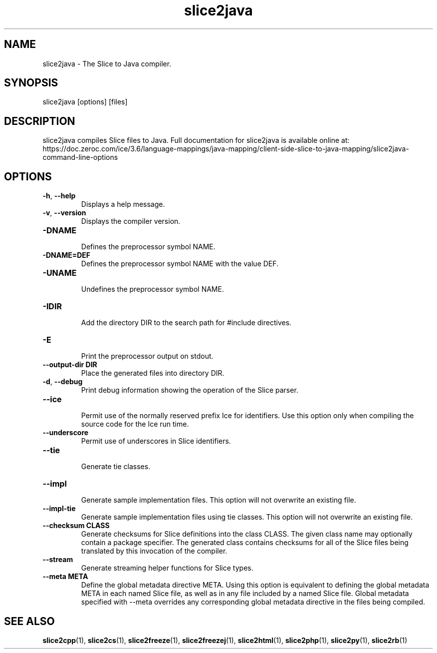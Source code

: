 .TH slice2java 1

.SH NAME

slice2java - The Slice to Java compiler.

.SH SYNOPSIS

slice2java [options] [files]

.SH DESCRIPTION

slice2java compiles Slice files to Java. Full documentation for slice2java is
available online at:
.br
https://doc.zeroc.com/ice/3.6/language-mappings/java-mapping/client-side-slice-to-java-mapping/slice2java-command-line-options

.SH OPTIONS

.TP
.BR \-h ", " \-\-help\fR
.br
Displays a help message.

.TP
.BR \-v ", " \-\-version\fR
Displays the compiler version.

.TP
.BR \-DNAME\fR
.br
Defines the preprocessor symbol NAME.

.TP
.BR \-DNAME=DEF\fR
.br 
Defines the preprocessor symbol NAME with the value DEF.

.TP
.BR \-UNAME\fR
.br
Undefines the preprocessor symbol NAME.

.TP
.BR \-IDIR\fR
.br
Add the directory DIR to the search path for #include directives.

.TP
.BR \-E\fR
.br
Print the preprocessor output on stdout.

.TP
.BR \-\-output-dir " " DIR\fR
.br
Place the generated files into directory DIR.

.TP
.BR \-d ", " \-\-debug\fR
.br
Print debug information showing the operation of the Slice parser.

.TP
.BR \-\-ice\fR
.br
Permit use of the normally reserved prefix Ice for identifiers. Use this
option only when compiling the source code for the Ice run time.

.TP
.BR \-\-underscore\fR
.br
Permit use of underscores in Slice identifiers.

.TP
.BR \-\-tie\fR
.br
Generate tie classes.

.TP
.BR \-\-impl\fR
.br
Generate sample implementation files. This option will not overwrite an
existing file.

.TP
.BR \-\-impl\-tie
.br
Generate sample implementation files using tie classes. This option will not
overwrite an existing file.

.TP
.BR \-\-checksum " " CLASS\fR
.br
Generate checksums for Slice definitions into the class CLASS. The given class
name may optionally contain a package specifier. The generated class contains
checksums for all of the Slice files being translated by this invocation of
the compiler.

.TP
.BR \-\-stream\fR
.br
Generate streaming helper functions for Slice types.

.TP
.BR \-\-meta " " META\fR
.br
Define the global metadata directive META. Using this option is equivalent to
defining the global metadata META in each named Slice file, as well as in any
file included by a named Slice file. Global metadata specified with --meta
overrides any corresponding global metadata directive in the files being
compiled.

.SH SEE ALSO

.BR slice2cpp (1),
.BR slice2cs (1),
.BR slice2freeze (1),
.BR slice2freezej (1),
.BR slice2html (1),
.BR slice2php (1),
.BR slice2py (1),
.BR slice2rb (1)
